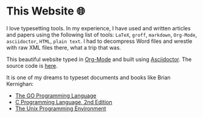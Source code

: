 * This Website 🌐
  I love typesetting tools. In my experience, I have used and written
  articles and papers using the following list of tools: =LaTeX=, =groff=,
  =markdown=, =Org-Mode=, =asciidoctor=, =HTML=, =plain text=. I had to
  decompress Word files and wrestle with raw XML files there, what a trip
  that was.
  
  This beautiful website typed in [[https://orgmode.org/][Org-Mode]] and built using [[http://asciidoctor.org][Asciidoctor]]. The
  source code is [[https://github.com/thecsw/thecsw.github.io][here]].
  
  It is one of my dreams to typeset documents and books like Brian
  Kernighan:
    
  - [[https://www.gopl.io/][The GO Programming Language]]
  - [[https://en.wikipedia.org/wiki/The_C_Programming_Language][C Programming Language, 2nd Edition]] 
  - [[https://en.wikipedia.org/wiki/The_Unix_Programming_Environment][The Unix Programming Environment]]
